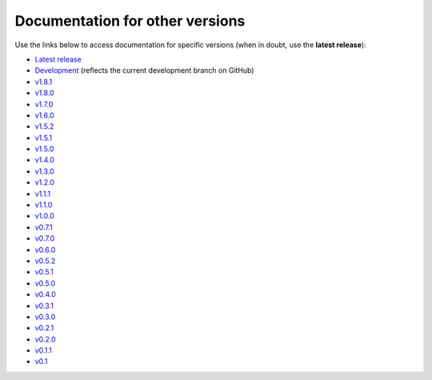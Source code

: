 Documentation for other versions
--------------------------------

Use the links below to access documentation for specific versions
(when in doubt, use the **latest release**):

* `Latest release <https://www.fatiando.org/pooch/latest>`__
* `Development <https://www.fatiando.org/pooch/dev>`__
  (reflects the current development branch on GitHub)
* `v1.8.1 <https://www.fatiando.org/pooch/v1.8.1>`__
* `v1.8.0 <https://www.fatiando.org/pooch/v1.8.0>`__
* `v1.7.0 <https://www.fatiando.org/pooch/v1.7.0>`__
* `v1.6.0 <https://www.fatiando.org/pooch/v1.6.0>`__
* `v1.5.2 <https://www.fatiando.org/pooch/v1.5.2>`__
* `v1.5.1 <https://www.fatiando.org/pooch/v1.5.1>`__
* `v1.5.0 <https://www.fatiando.org/pooch/v1.5.0>`__
* `v1.4.0 <https://www.fatiando.org/pooch/v1.4.0>`__
* `v1.3.0 <https://www.fatiando.org/pooch/v1.3.0>`__
* `v1.2.0 <https://www.fatiando.org/pooch/v1.2.0>`__
* `v1.1.1 <https://www.fatiando.org/pooch/v1.1.1>`__
* `v1.1.0 <https://www.fatiando.org/pooch/v1.1.0>`__
* `v1.0.0 <https://www.fatiando.org/pooch/v1.0.0>`__
* `v0.7.1 <https://www.fatiando.org/pooch/v0.7.1>`__
* `v0.7.0 <https://www.fatiando.org/pooch/v0.7.0>`__
* `v0.6.0 <https://www.fatiando.org/pooch/v0.6.0>`__
* `v0.5.2 <https://www.fatiando.org/pooch/v0.5.2>`__
* `v0.5.1 <https://www.fatiando.org/pooch/v0.5.1>`__
* `v0.5.0 <https://www.fatiando.org/pooch/v0.5.0>`__
* `v0.4.0 <https://www.fatiando.org/pooch/v0.4.0>`__
* `v0.3.1 <https://www.fatiando.org/pooch/v0.3.1>`__
* `v0.3.0 <https://www.fatiando.org/pooch/v0.3.0>`__
* `v0.2.1 <https://www.fatiando.org/pooch/v0.2.1>`__
* `v0.2.0 <https://www.fatiando.org/pooch/v0.2.0>`__
* `v0.1.1 <https://www.fatiando.org/pooch/v0.1.1>`__
* `v0.1   <https://www.fatiando.org/pooch/v0.1>`__

